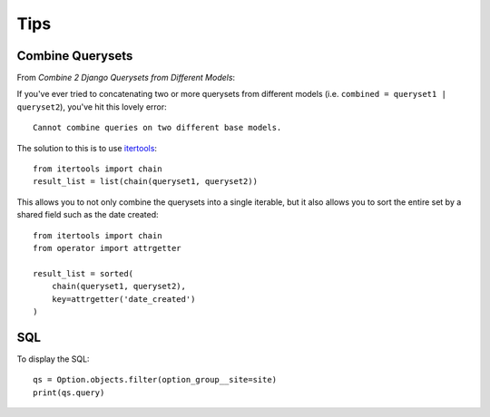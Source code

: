 Tips
****

.. highlight:: python

Combine Querysets
=================

From `Combine 2 Django Querysets from Different Models`:

If you've ever tried to concatenating two or more querysets from different
models (i.e. ``combined = queryset1 | queryset2``), you've hit this lovely
error::

  Cannot combine queries on two different base models.

The solution to this is to use itertools_::

  from itertools import chain
  result_list = list(chain(queryset1, queryset2))

This allows you to not only combine the querysets into a single iterable, but
it also allows you to sort the entire set by a shared field such as the date
created::

  from itertools import chain
  from operator import attrgetter

  result_list = sorted(
      chain(queryset1, queryset2),
      key=attrgetter('date_created')
  )

SQL
===

To display the SQL::

  qs = Option.objects.filter(option_group__site=site)
  print(qs.query)


.. _`Combine 2 Django Querysets from Different Models`: http://chriskief.com/2015/01/12/combine-2-django-querysets-from-different-models/
.. _itertools: https://docs.python.org/3.4/library/itertools.html
